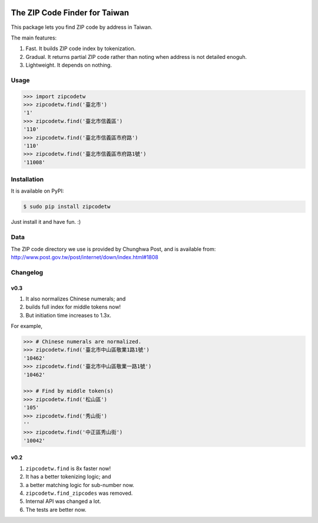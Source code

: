 .. image:: https://pypip.in/v/zipcodetw/badge.png
   :target: https://pypi.python.org/pypi/zipcodetw

.. image:: https://pypip.in/d/zipcodetw/badge.png
   :target: https://pypi.python.org/pypi/zipcodetw

The ZIP Code Finder for Taiwan
==============================

This package lets you find ZIP code by address in Taiwan.

The main features:

1. Fast. It builds ZIP code index by tokenization.
2. Gradual. It returns partial ZIP code rather than noting when address is not
   detailed enoguh.
3. Lightweight. It depends on nothing.

Usage
-----

.. code-block:: python

    >>> import zipcodetw
    >>> zipcodetw.find('臺北市')
    '1'
    >>> zipcodetw.find('臺北市信義區')
    '110'
    >>> zipcodetw.find('臺北市信義區市府路')
    '110'
    >>> zipcodetw.find('臺北市信義區市府路1號')
    '11008'

Installation
------------

It is available on PyPI:

.. code-block:: bash

    $ sudo pip install zipcodetw

Just install it and have fun. :)

Data
----

The ZIP code directory we use is provided by Chunghwa Post, and is available
from: http://www.post.gov.tw/post/internet/down/index.html#1808

Changelog
---------

v0.3
~~~~

1. It also normalizes Chinese numerals; and
2. builds full index for middle tokens now!
3. But initiation time increases to 1.3x.

For example,

.. code-block:: bash

    >>> # Chinese numerals are normalized.
    >>> zipcodetw.find('臺北市中山區敬業1路1號')
    '10462'
    >>> zipcodetw.find('臺北市中山區敬業一路1號')
    '10462'

    >>> # Find by middle token(s)
    >>> zipcodetw.find('松山區')
    '105'
    >>> zipcodetw.find('秀山街')
    ''
    >>> zipcodetw.find('中正區秀山街')
    '10042'

v0.2
~~~~

1. ``zipcodetw.find`` is 8x faster now!
2. It has a better tokenizing logic; and
3. a better matching logic for sub-number now.
4. ``zipcodetw.find_zipcodes`` was removed.
5. Internal API was changed a lot.
6. The tests are better now.
